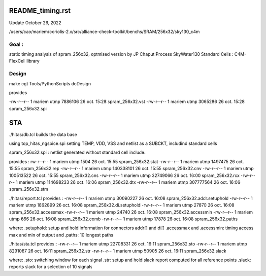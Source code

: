 README_timing.rst
=================

Update October 26, 2022

/users/cao/mariem/coriolis-2.x/src/alliance-check-toolkit/benchs/SRAM/256x32/sky130_c4m

Goal : 
------
static timing analysis of spram_256x32, optmised version by JP Chaput
Process SkyWater130
Standard Cells : C4M-FlexCell library


Design
------
make cgt
Tools/PythonScripts doDesign

provides

-rw-r--r-- 1 mariem utmp   7886106 26 oct.  15:28 spram_256x32.vst
-rw-r--r-- 1 mariem utmp   3065286 26 oct.  15:28 spram_256x32.spi

STA
===

./hitas/db.tcl builds the data base

using
top_hitas_ngspice.spi setting TEMP, VDD, VSS and netlist as a SUBCKT, includind standard cells

spram_256x32.spi : netlist generated without standard cell include.

provides :
rw-r--r-- 1 mariem utmp      1504 26 oct.  15:55 spram_256x32.stat
-rw-r--r-- 1 mariem utmp   1497475 26 oct.  15:55 spram_256x32.rep
-rw-r--r-- 1 mariem utmp 140338101 26 oct.  15:55 spram_256x32.cnv
-rw-r--r-- 1 mariem utmp 100513522 26 oct.  15:55 spram_256x32.cns
-rw-r--r-- 1 mariem utmp  32749066 26 oct.  16:00 spram_256x32.rcx
-rw-r--r-- 1 mariem utmp 114698233 26 oct.  16:06 spram_256x32.dtx
-rw-r--r-- 1 mariem utmp 307777564 26 oct.  16:06 spram_256x32.stm

./hitas/report.tcl
provides :
-rw-r--r-- 1 mariem utmp  30090227 26 oct.  16:08 spram_256x32.addr.setuphold
-rw-r--r-- 1 mariem utmp   1862899 26 oct.  16:08 spram_256x32.di.setuphold
-rw-r--r-- 1 mariem utmp     27870 26 oct.  16:08 spram_256x32.accessmax
-rw-r--r-- 1 mariem utmp     24740 26 oct.  16:08 spram_256x32.accessmin
-rw-r--r-- 1 mariem utmp       666 26 oct.  16:08 spram_256x32.comb
-rw-r--r-- 1 mariem utmp     17878 26 oct.  16:08 spram_256x32.paths

where:
.setuphold: setup and hold information for connectors addr[] and di[]
.accessmax and .accessmin: timing access max and min of output
and
.paths: 10 longest paths

./hitas/sta.tcl
provides :
-rw-r--r-- 1 mariem utmp  22708331 26 oct.  16:11 spram_256x32.sto
-rw-r--r-- 1 mariem utmp   8291087 26 oct.  16:11 spram_256x32.str
-rw-r--r-- 1 mariem utmp     50905 26 oct.  16:11 spram_256x32.slack

where:
.sto: switching window for each signal
.str: setup and hold slack report computed for all reference points
.slack: reports slack for a selection of 10 signals
